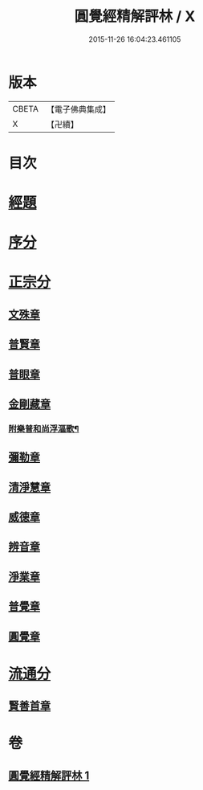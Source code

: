 #+TITLE: 圓覺經精解評林 / X
#+DATE: 2015-11-26 16:04:23.461105
* 版本
 |     CBETA|【電子佛典集成】|
 |         X|【卍續】    |

* 目次
* [[file:KR6i0572_001.txt::001-0573c5][經題]]
* [[file:KR6i0572_001.txt::0574a1][序分]]
* [[file:KR6i0572_001.txt::0574c22][正宗分]]
** [[file:KR6i0572_001.txt::0574c22][文殊章]]
** [[file:KR6i0572_001.txt::0576c23][普賢章]]
** [[file:KR6i0572_001.txt::0578a23][普眼章]]
** [[file:KR6i0572_001.txt::0582a11][金剛藏章]]
*** [[file:KR6i0572_001.txt::0583c16][附樂普和尚浮漚歌¶]]
** [[file:KR6i0572_001.txt::0583c24][彌勒章]]
** [[file:KR6i0572_001.txt::0585a20][清淨慧章]]
** [[file:KR6i0572_001.txt::0587b4][威德章]]
** [[file:KR6i0572_001.txt::0588c19][辨音章]]
** [[file:KR6i0572_001.txt::0591b3][淨業章]]
** [[file:KR6i0572_001.txt::0595a13][普覺章]]
** [[file:KR6i0572_001.txt::0597a12][圓覺章]]
* [[file:KR6i0572_001.txt::0598b10][流通分]]
** [[file:KR6i0572_001.txt::0598b10][賢善首章]]
* 卷
** [[file:KR6i0572_001.txt][圓覺經精解評林 1]]
